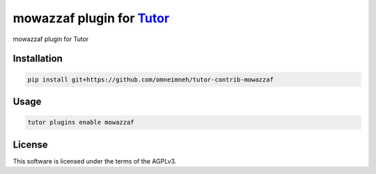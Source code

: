 mowazzaf plugin for `Tutor <https://docs.tutor.edly.io>`__
##########################################################

mowazzaf plugin for Tutor


Installation
************

.. code-block:: bash

    pip install git+https://github.com/omneimneh/tutor-contrib-mowazzaf

Usage
*****

.. code-block:: bash

    tutor plugins enable mowazzaf


License
*******

This software is licensed under the terms of the AGPLv3.
